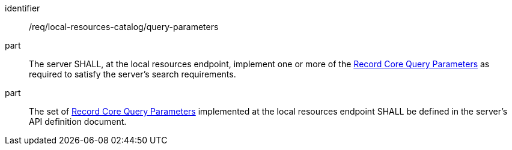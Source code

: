 [[req_local-resources-catalog_query-parameters]]

//[width="90%",cols="2,6a"]
//|===
//^|*Requirement {counter:req-id}* |*/req/local-resources-catalog/query-parameters*
//
//^|A |The server SHALL, at the local resources endpoint, implement one or more of the <<rc_record-core-query-parameters,Record Core Query Parameters>> as required to satisfy the server's search requirements.
//^|B |The set of <<rc_record-core-query-parameters,Record Core Query Parameters>> implemented at the local resources endpoint SHALL be defined in the server's API definition document.
//|===


[requirement]
====
[%metadata]
identifier:: /req/local-resources-catalog/query-parameters
part:: The server SHALL, at the local resources endpoint, implement one or more of the <<rc_record-core-query-parameters,Record Core Query Parameters>> as required to satisfy the server's search requirements.
part:: The set of <<rc_record-core-query-parameters,Record Core Query Parameters>> implemented at the local resources endpoint SHALL be defined in the server's API definition document.
====